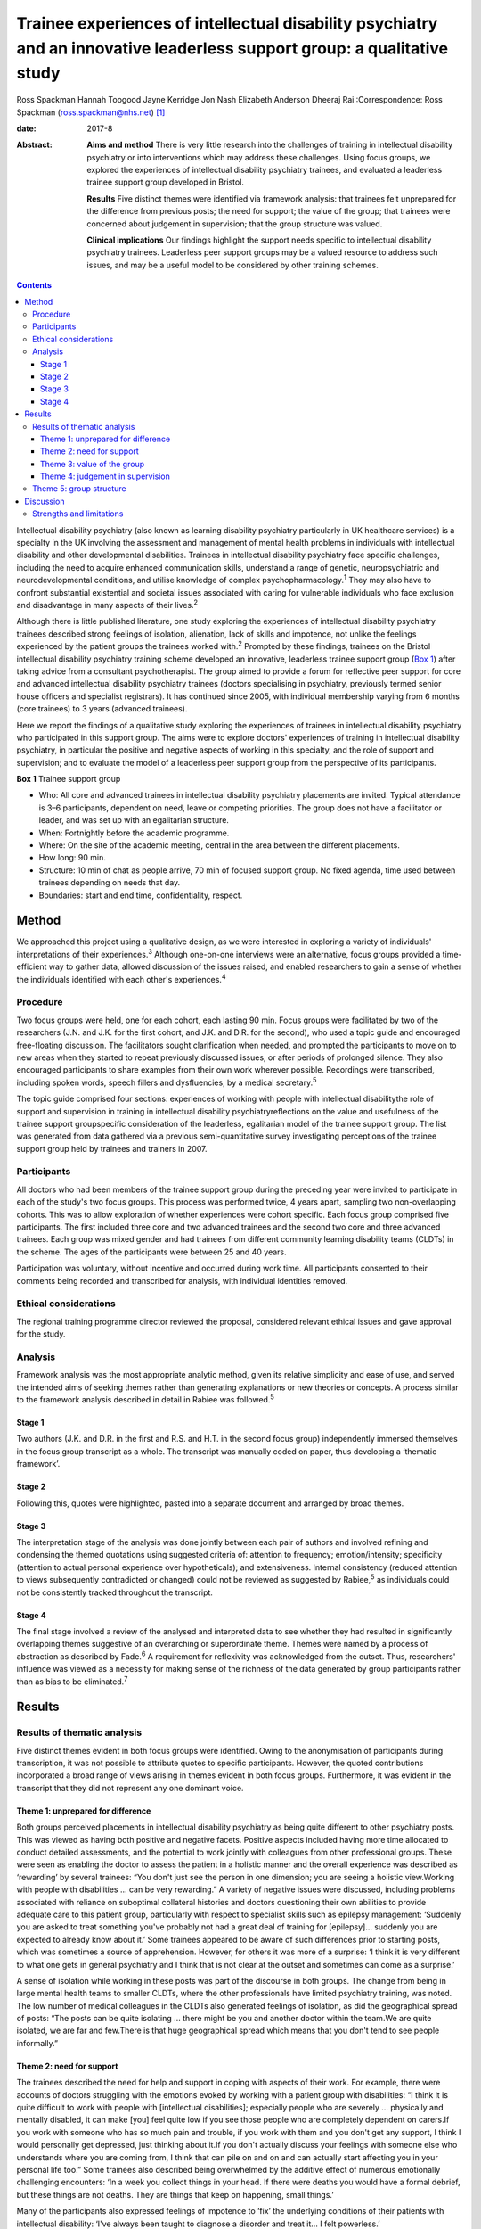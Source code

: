 =========================================================================================================================
Trainee experiences of intellectual disability psychiatry and an innovative leaderless support group: a qualitative study
=========================================================================================================================



Ross Spackman
Hannah Toogood
Jayne Kerridge
Jon Nash
Elizabeth Anderson
Dheeraj Rai
:Correspondence: Ross Spackman (ross.spackman@nhs.net)  [1]_

:date: 2017-8

:Abstract:
   **Aims and method** There is very little research into the challenges
   of training in intellectual disability psychiatry or into
   interventions which may address these challenges. Using focus groups,
   we explored the experiences of intellectual disability psychiatry
   trainees, and evaluated a leaderless trainee support group developed
   in Bristol.

   **Results** Five distinct themes were identified via framework
   analysis: that trainees felt unprepared for the difference from
   previous posts; the need for support; the value of the group; that
   trainees were concerned about judgement in supervision; that the
   group structure was valued.

   **Clinical implications** Our findings highlight the support needs
   specific to intellectual disability psychiatry trainees. Leaderless
   peer support groups may be a valued resource to address such issues,
   and may be a useful model to be considered by other training schemes.


.. contents::
   :depth: 3
..

Intellectual disability psychiatry (also known as learning disability
psychiatry particularly in UK healthcare services) is a specialty in the
UK involving the assessment and management of mental health problems in
individuals with intellectual disability and other developmental
disabilities. Trainees in intellectual disability psychiatry face
specific challenges, including the need to acquire enhanced
communication skills, understand a range of genetic, neuropsychiatric
and neurodevelopmental conditions, and utilise knowledge of complex
psychopharmacology.\ :sup:`1` They may also have to confront substantial
existential and societal issues associated with caring for vulnerable
individuals who face exclusion and disadvantage in many aspects of their
lives.\ :sup:`2`

Although there is little published literature, one study exploring the
experiences of intellectual disability psychiatry trainees described
strong feelings of isolation, alienation, lack of skills and impotence,
not unlike the feelings experienced by the patient groups the trainees
worked with.\ :sup:`2` Prompted by these findings, trainees on the
Bristol intellectual disability psychiatry training scheme developed an
innovative, leaderless trainee support group (`Box 1 <#box1>`__) after
taking advice from a consultant psychotherapist. The group aimed to
provide a forum for reflective peer support for core and advanced
intellectual disability psychiatry trainees (doctors specialising in
psychiatry, previously termed senior house officers and specialist
registrars). It has continued since 2005, with individual membership
varying from 6 months (core trainees) to 3 years (advanced trainees).

Here we report the findings of a qualitative study exploring the
experiences of trainees in intellectual disability psychiatry who
participated in this support group. The aims were to explore doctors'
experiences of training in intellectual disability psychiatry, in
particular the positive and negative aspects of working in this
specialty, and the role of support and supervision; and to evaluate the
model of a leaderless peer support group from the perspective of its
participants.

**Box 1** Trainee support group

-  Who: All core and advanced trainees in intellectual disability
   psychiatry placements are invited. Typical attendance is 3–6
   participants, dependent on need, leave or competing priorities. The
   group does not have a facilitator or leader, and was set up with an
   egalitarian structure.

-  When: Fortnightly before the academic programme.

-  Where: On the site of the academic meeting, central in the area
   between the different placements.

-  How long: 90 min.

-  Structure: 10 min of chat as people arrive, 70 min of focused support
   group. No fixed agenda, time used between trainees depending on needs
   that day.

-  Boundaries: start and end time, confidentiality, respect.

.. _S1:

Method
======

We approached this project using a qualitative design, as we were
interested in exploring a variety of individuals' interpretations of
their experiences.\ :sup:`3` Although one-on-one interviews were an
alternative, focus groups provided a time-efficient way to gather data,
allowed discussion of the issues raised, and enabled researchers to gain
a sense of whether the individuals identified with each other's
experiences.\ :sup:`4`

.. _S2:

Procedure
---------

Two focus groups were held, one for each cohort, each lasting 90 min.
Focus groups were facilitated by two of the researchers (J.N. and J.K.
for the first cohort, and J.K. and D.R. for the second), who used a
topic guide and encouraged free-floating discussion. The facilitators
sought clarification when needed, and prompted the participants to move
on to new areas when they started to repeat previously discussed issues,
or after periods of prolonged silence. They also encouraged participants
to share examples from their own work wherever possible. Recordings were
transcribed, including spoken words, speech fillers and dysfluencies, by
a medical secretary.\ :sup:`5`

The topic guide comprised four sections: experiences of working with
people with intellectual disabilitythe role of support and supervision
in training in intellectual disability psychiatryreflections on the
value and usefulness of the trainee support groupspecific consideration
of the leaderless, egalitarian model of the trainee support group. The
list was generated from data gathered via a previous semi-quantitative
survey investigating perceptions of the trainee support group held by
trainees and trainers in 2007.

.. _S3:

Participants
------------

All doctors who had been members of the trainee support group during the
preceding year were invited to participate in each of the study's two
focus groups. This process was performed twice, 4 years apart, sampling
two non-overlapping cohorts. This was to allow exploration of whether
experiences were cohort specific. Each focus group comprised five
participants. The first included three core and two advanced trainees
and the second two core and three advanced trainees. Each group was
mixed gender and had trainees from different community learning
disability teams (CLDTs) in the scheme. The ages of the participants
were between 25 and 40 years.

Participation was voluntary, without incentive and occurred during work
time. All participants consented to their comments being recorded and
transcribed for analysis, with individual identities removed.

.. _S4:

Ethical considerations
----------------------

The regional training programme director reviewed the proposal,
considered relevant ethical issues and gave approval for the study.

.. _S5:

Analysis
--------

Framework analysis was the most appropriate analytic method, given its
relative simplicity and ease of use, and served the intended aims of
seeking themes rather than generating explanations or new theories or
concepts. A process similar to the framework analysis described in
detail in Rabiee was followed.\ :sup:`5`

.. _S6:

Stage 1
~~~~~~~

Two authors (J.K. and D.R. in the first and R.S. and H.T. in the second
focus group) independently immersed themselves in the focus group
transcript as a whole. The transcript was manually coded on paper, thus
developing a ‘thematic framework’.

.. _S7:

Stage 2
~~~~~~~

Following this, quotes were highlighted, pasted into a separate document
and arranged by broad themes.

.. _S8:

Stage 3
~~~~~~~

The interpretation stage of the analysis was done jointly between each
pair of authors and involved refining and condensing the themed
quotations using suggested criteria of: attention to frequency;
emotion/intensity; specificity (attention to actual personal experience
over hypotheticals); and extensiveness. Internal consistency (reduced
attention to views subsequently contradicted or changed) could not be
reviewed as suggested by Rabiee,\ :sup:`5` as individuals could not be
consistently tracked throughout the transcript.

.. _S9:

Stage 4
~~~~~~~

The final stage involved a review of the analysed and interpreted data
to see whether they had resulted in significantly overlapping themes
suggestive of an overarching or superordinate theme. Themes were named
by a process of abstraction as described by Fade.\ :sup:`6` A
requirement for reflexivity was acknowledged from the outset. Thus,
researchers' influence was viewed as a necessity for making sense of the
richness of the data generated by group participants rather than as bias
to be eliminated.\ :sup:`7`

.. _S10:

Results
=======

.. _S11:

Results of thematic analysis
----------------------------

Five distinct themes evident in both focus groups were identified. Owing
to the anonymisation of participants during transcription, it was not
possible to attribute quotes to specific participants. However, the
quoted contributions incorporated a broad range of views arising in
themes evident in both focus groups. Furthermore, it was evident in the
transcript that they did not represent any one dominant voice.

.. _S12:

Theme 1: unprepared for difference
~~~~~~~~~~~~~~~~~~~~~~~~~~~~~~~~~~

Both groups perceived placements in intellectual disability psychiatry
as being quite different to other psychiatry posts. This was viewed as
having both positive and negative facets. Positive aspects included
having more time allocated to conduct detailed assessments, and the
potential to work jointly with colleagues from other professional
groups. These were seen as enabling the doctor to assess the patient in
a holistic manner and the overall experience was described as
‘rewarding’ by several trainees: “You don't just see the person in one
dimension; you are seeing a holistic view.Working with people with
disabilities … can be very rewarding.” A variety of negative issues were
discussed, including problems associated with reliance on suboptimal
collateral histories and doctors questioning their own abilities to
provide adequate care to this patient group, particularly with respect
to specialist skills such as epilepsy management: ‘Suddenly you are
asked to treat something you've probably not had a great deal of
training for [epilepsy]… suddenly you are expected to already know about
it.’ Some trainees appeared to be aware of such differences prior to
starting posts, which was sometimes a source of apprehension. However,
for others it was more of a surprise: ‘I think it is very different to
what one gets in general psychiatry and I think that is not clear at the
outset and sometimes can come as a surprise.’

A sense of isolation while working in these posts was part of the
discourse in both groups. The change from being in large mental health
teams to smaller CLDTs, where the other professionals have limited
psychiatry training, was noted. The low number of medical colleagues in
the CLDTs also generated feelings of isolation, as did the geographical
spread of posts: “The posts can be quite isolating … there might be you
and another doctor within the team.We are quite isolated, we are far and
few.There is that huge geographical spread which means that you don't
tend to see people informally.”

.. _S13:

Theme 2: need for support
~~~~~~~~~~~~~~~~~~~~~~~~~

The trainees described the need for help and support in coping with
aspects of their work. For example, there were accounts of doctors
struggling with the emotions evoked by working with a patient group with
disabilities: “I think it is quite difficult to work with people with
[intellectual disabilities]; especially people who are severely …
physically and mentally disabled, it can make [you] feel quite low if
you see those people who are completely dependent on carers.If you work
with someone who has so much pain and trouble, if you work with them and
you don't get any support, I think I would personally get depressed,
just thinking about it.If you don't actually discuss your feelings with
someone else who understands where you are coming from, I think that can
pile on and on and can actually start affecting you in your personal
life too.” Some trainees also described being overwhelmed by the
additive effect of numerous emotionally challenging encounters: ‘In a
week you collect things in your head. If there were deaths you would
have a formal debrief, but these things are not deaths. They are things
that keep on happening, small things.’

Many of the participants also expressed feelings of impotence to ‘fix’
the underlying conditions of their patients with intellectual
disability: ‘I've always been taught to diagnose a disorder and treat
it… I felt powerless.’

The trainees described the trainee support group and consultant
supervision as addressing different support needs: “I think they are
quite separate things… they do quite different things.I think…
supervision is about supporting your work and this [trainee support
group] is a place that supports you.”

The trainee support group was also highlighted by several trainees as a
useful place to talk about difficulties related to training and
difficulties experienced within CLDTs.

   Being a doctor who is newly working in learning disability and the
   emotions that generates and the challenges of training, I think you
   get more out of discussing that with a group of people who are going
   through the same thing.

.. _S14:

Theme 3: value of the group
~~~~~~~~~~~~~~~~~~~~~~~~~~~

The trainees described finding the group a source of: “Genuine support
and encouragement and reassurance.We talk, and when you talk it comes
out, and you are able to share, and it is not so … painful anymore.”
Some participants also recalled specific clinical and nonclinical issues
where the group had been helpful to them: ‘I was struggling … the
support was phenomenal.’ Trainees also stated that the group had a
positive impact on their clinical work: ‘I think it does help us to
become better clinicians in terms of how to deal with our emotions … we
do learn from each other a lot.’

Positive aspects to the structure of the group included: permission to
discuss anything, the group being confidential, and the opportunity to
be with peers who are experiencing similar challenges: “The openness and
the fact that you feel a bit equal… you can pretty much bring anything
there.I can speak and no one will judge me.” Sessions that had been of
most value were reported to be those that were best attended, and
setting ground rules was considered helpful to the group. If the group
discussion was solely focused on an informal chat or issues such as rota
swaps, it then lost its supportive benefits: ‘Incredibly valuable
[sessions] have been the ones where people, lots of people, have come
and come on time, and other times they definitely have felt like a
missed opportunity.’

.. _S15:

Theme 4: judgement in supervision
~~~~~~~~~~~~~~~~~~~~~~~~~~~~~~~~~

Participants described finding it easier to talk about their feelings
with peers in the group than in consultant supervision. In particular,
worries were expressed regarding looking incompetent during supervision,
as the consultant would need to sign off the trainee at the end of the
placement.

   I don't want to say something [in consultant supervision] that will
   make me look bad, that will go on my file.

   I would probably be worried in supervision that I don't want to say
   that I felt unsure about myself.

   I find the trainee support group is more about me and about how I am
   coping, whereas clinical supervision is everything about the client
   and getting my assessments and appraisal.

   Part of the issue might be your unhappiness with your interaction
   with other members of the team or with your consultant, which … you
   would find difficult to discuss in supervision.

However, consultant supervision sessions were deemed more appropriate
for some other issues, which trainees said they would not discuss in a
group setting: ‘Certain personal and professional issues that you may
want to discuss in a supervision environment I wouldn't do in a Balint
group or here.’

.. _S16:

Theme 5: group structure
------------------------

The egalitarian model was described as enabling core and advanced
trainees to express their opinions knowing trainees were viewed as of
equal value to the group: ‘My views were valued and … I could also give
advice to my senior colleagues, which is not always respected
everywhere, so this was a major strength.’

It also allowed all members to talk about what they felt was important
to them rather than to a facilitator. However, some noted a downside
that a less confident member might not highlight their desire to bring a
new topic to a session, and the group could be dominated by particular
individuals: “There is a freedom in the group that comes from the fact
that it's unstructured and doesn't particularly have an agenda.I think a
chairman would be useful [… ] in asking if particular quiet members
would [… ] like to say anything because there are some people who have
attended and I haven't heard speak in 6 months.” The lack of a leader
was thought to promote a more lax view on attendance and punctuality,
and some trainees and consultants were reported as giving the group a
lower priority than other aspects of the trainees' work. Group members
arriving late or leaving early was disruptive and disturbing: ‘We value
the group, we see it as valuable or we wouldn't come at all, but we
don't value it as highly as other things in our timetable so it tends to
be the first thing that gets bumped.’

.. _S17:

Discussion
==========

This study adds substantially to the very limited literature detailing
the peculiarities and challenges of training in intellectual disability
psychiatry.\ :sup:`1,2` One strong theme that emerged from our results
was how trainees considered training in intellectual disability to be
different from other psychiatric posts and the degree to which they were
prepared for this. The reasons cited were related to both the specifics
of the work and the structure of teams. It is well known that
psychiatric disorders in intellectual disability may be more complex to
diagnose, particularly owing to difficulties in effective communication.
A further contrast with many other areas of psychiatry is the degree to
which healing or restoration to full function or participation is
possible. In intellectual disability psychiatry, the primary disability
is often the intellectual impairment or associated developmental
disorder, thus treatment of any mental illness may restore the patient's
previous level of functioning and quality of life, but no further.
Despite epilepsy management being a common role for the intellectual
disability psychiatrist,\ :sup:`8` our findings suggest that many
trainees felt apprehensive about their skills and confidence in this
area.

Feelings of isolation were also highlighted. CLDTs in the area of the
study are geographically spread out and based away from their mainstream
psychiatric colleagues. Separation from peers has been noted as
off-putting to foundation doctors,\ :sup:`9` but few studies explore
feelings of isolation among psychiatry trainees\ :sup:`2` It has been
noted previously that individuals who work with people with disabilities
can feel stigmatised and isolated.\ :sup:`10–12` Stigma by association
is the process by which relatives, support staff, friends and associates
feel stigmatised owing to their contact with a stigmatised
group.\ :sup:`13,14` This may also affect trainees working in this area
and contribute to their feelings of isolation. We think that one reason
the group was valued could be its ability both to reduce the feeling of
isolation by bringing trainees together, and to mitigate some of the
stigma felt by enabling the trainees to share difficult experiences. One
could speculate that the group may have not just attenuated some
potential negatives of the subspecialty training, but also contributed
to the enjoyment and reward of it. If this were to be true, it would be
interesting to study whether training schemes in areas with
specialty-specific support or educational groups do better in relation
to trainee retention or satisfaction than those without such structures.

It should be noted that despite the challenges, there was also a strong
and pervasive feeling of positivity about training and working in
intellectual disability psychiatry. Such experiences were startlingly
absent in previous work,\ :sup:`2` but are important to note to reassure
future recruits in the specialty. In particular, the trainees mentioned
the term ‘rewarding’, a varied and complex concept.\ :sup:`15` The view
that community-based intellectual disability psychiatry would be
rewarding was predicted some 30 years ago,\ :sup:`16` although this is
the first study as far as we are aware that affirms this view.
Intellectual disability requires a particularly holistic approach, often
not dissimilar to the approach of general practitioners (GPs). While
there is an absence of published surveys or qualitative studies on what
psychiatrists find rewarding, interpersonal relationships between doctor
and patient have been found to be particularly satisfying for
GPs.\ :sup:`17` However, we are unaware of similar studies among
psychiatrists.\ :sup:`18`

Both focus groups discussed how consultant supervision and the support
group were different, but mutually supportive and compatible. When
surveyed, UK trainees report they are mostly happy with supervision and
find it useful.\ :sup:`19` The Royal College of Psychiatrists recommends
that supervision should enable ‘the development and assessment of
clinical and personal skills under direct one-to-one supervision by an
expert’ and should be ‘focused on discussion of individual training
matters’.\ :sup:`20` The hierarchical nature of consultant supervision
is both valued by trainees\ :sup:`21` and necessary for valid competency
assessments, but this can be a potential barrier to seeking support in
some areas, particularly revealing vulnerabilities to a supervisor who
is also an assessor. Personal upset and secondary grief relating to
patients is considered by some supervisors and supervisees to be a
boundary breach in supervision.\ :sup:`22` The trainee support group is
set up without hierarchy and this may have contributed to reducing
boundaries around discussing vulnerabilities. Honest discussion about
how trainees were ‘coping’ was easier in the trainee support group than
supervision, despite the College suggesting consultant supervision
should include this.\ :sup:`20` This study adds to previous work
suggesting some mismatch between intent and what trainees feel
comfortable discussing\ :sup:`23` This space for honesty is a value of
the group but it would be a concern if the availability of the trainee
support group and its support acted as a colluder or barrier to honesty
in consultant supervision.

Group peer support may be more beneficial than alternatives such as
paired peer support. Several of the benefits described in both focus
groups suggested similarities to Yalom's therapeutic factors:
universality, altruism, guidance, imparting of information, cohesion,
and existential factors.\ :sup:`24` That senior trainees stayed in the
group for up to 3 years may reinforce some of these factors, and their
relative maturity and existing trust following a longer involvement in
the group may provide additional support.\ :sup:`25` It also provides
senior opinions, which have been found to be supportive when shared in
other contexts.\ :sup:`26` A common concern when leaderless groups are
used for supervision is a loss of focus on the task and drifting into
support and advice-giving.\ :sup:`27,28` As the model presented here is
primarily for support, and advice is part of that, the lack of leader is
not a concern in this context, although the results did suggest that
some participants would have liked a facilitator role in encouraging
quieter members to contribute.

As this is an analysis of a single group and the findings have not been
replicated elsewhere, it is difficult to generalise the utility of such
groups to other areas. However, we think similar models of egalitarian
peer support that require limited resources for setting up may have the
potential to benefit trainees in other, smaller or more challenging,
specialties.

.. _S18:

Strengths and limitations
-------------------------

The qualitative design and use of focus groups is appropriate to
investigate attitudes and experiences of trainees. The training rotation
is relatively small, with 7–9 core and advanced trainees available to
attend the trainee support group in each 6-month period. ‘Group think
and the articulation of group norms may have introduced a positive bias.
However, the anonymity of participants in the transcript is likely to
have mitigated self-censorship and there was evidence of a diversity of
opinion, particularly illustrated by both praise and criticism of the
trainee support group and highlighting a range of experiences in
training. The anonymisation happened at transcription rather than at
analysis stage. This precluded the ability of the authors analysing the
data from tracking individuals’ comments or reviewing whether they were
linked to particular posts or trainers. Generalisability is a concern in
qualitative studies, and was also a concern in this particular training
scheme. First, at the time of the focus groups, the Bristol scheme was
performing above average on trainee satisfaction in GMC
surveys.\ :sup:`29` Second, many of the CLDTs may be unusually isolating
for trainees compared with elsewhere in the country by virtue of their
geographic spread and relatively rural setting. Finally, in several
CLDTs within the scheme, most team members, except psychiatrists, are
employed by a different organisation and may have few psychiatric
skills.

In conclusion, we have highlighted some of the challenges and rewards of
training in intellectual disability psychiatry. Our evaluation of an
egalitarian, trainee-led peer support group suggests that the model
could be useful for other intellectual disability psychiatry training
schemes. Whether this could be a support structure suitable for other
specialties remains to be studied.

We thank Dr Andrew Clark, consultant psychotherapist, for help with
setting up the group; Dr Kristina Bennert for recording equipment; Gill
Wetherall for transcription of the tapes; Dr Helen Sharrard, training
programme director, and all consultant trainers for supporting the
groups; and importantly, all trainees who enthusiastically participated
in them over the years.

.. [1]
   **Ross Spackman**, MBChB BSc PGCE MRCPsych, Consultant Psychiatrist
   in Learning Disabilities, Dorset Healthcare University NHS Foundation
   Trust; **Hannah Toogood**, MBBS BSc MRCPsych, Consultant Psychiatrist
   in Learning Disabilities, Avon and Wiltshire Mental Health
   Partnership NHS Trust; **Jayne Kerridge**, MBChB MRCPsych, Consultant
   Psychiatrist, Avon and Wiltshire Mental Health Partnership NHS Trust;
   **Jon Nash**, MBChB MRCP(UK) MRCPsych, Consultant Psychiatrist,
   Cambian Adult Services; **Elizabeth Anderson**, RGN MSc EdD, Teaching
   Fellow in Clinical Education, King's College London; **Dheeraj Rai**,
   MBBS MRCPsych PhD, Consultant Senior Lecturer, University of Bristol,
   UK.
